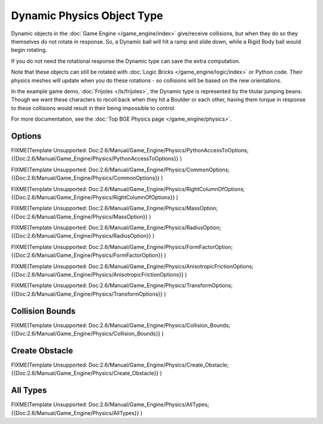 
***************************
Dynamic Physics Object Type
***************************

Dynamic objects in the :doc:`Game Engine </game_engine/index>` give/receive collisions,
but when they do so they themselves do not rotate in response.
So, a Dynamic ball will hit a ramp and slide down, while a Rigid Body ball would begin rotating.

If you do not need the rotational response the Dynamic type can save the extra computation.

Note that these objects can still be rotated with :doc:`Logic Bricks </game_engine/logic/index>` or Python code.
Their physics meshes will update when you do these rotations - so collisions will be based on the new orientations.

In the example game demo, :doc:`Frijoles </ls/frijoles>`,
the Dynamic type is represented by the titular jumping beans.
Though we want these characters to recoil back when they hit a Boulder or each other,
having them torque in response to these collisions would result in their being impossible to control.

For more documentation, see the :doc:`Top BGE Physics page </game_engine/physics>`.


Options
=======

FIXME(Template Unsupported: Doc:2.6/Manual/Game_Engine/Physics/PythonAccessToOptions;
{{Doc:2.6/Manual/Game_Engine/Physics/PythonAccessToOptions}}
)


FIXME(Template Unsupported: Doc:2.6/Manual/Game_Engine/Physics/CommonOptions;
{{Doc:2.6/Manual/Game_Engine/Physics/CommonOptions}}
)


FIXME(Template Unsupported: Doc:2.6/Manual/Game_Engine/Physics/RightColumnOfOptions;
{{Doc:2.6/Manual/Game_Engine/Physics/RightColumnOfOptions}}
)


FIXME(Template Unsupported: Doc:2.6/Manual/Game_Engine/Physics/MassOption;
{{Doc:2.6/Manual/Game_Engine/Physics/MassOption}}
)

FIXME(Template Unsupported: Doc:2.6/Manual/Game_Engine/Physics/RadiusOption;
{{Doc:2.6/Manual/Game_Engine/Physics/RadiusOption}}
)

FIXME(Template Unsupported: Doc:2.6/Manual/Game_Engine/Physics/FormFactorOption;
{{Doc:2.6/Manual/Game_Engine/Physics/FormFactorOption}}
)


FIXME(Template Unsupported: Doc:2.6/Manual/Game_Engine/Physics/AnisotropicFrictionOptions;
{{Doc:2.6/Manual/Game_Engine/Physics/AnisotropicFrictionOptions}}
)


FIXME(Template Unsupported: Doc:2.6/Manual/Game_Engine/Physics/TransformOptions;
{{Doc:2.6/Manual/Game_Engine/Physics/TransformOptions}}
)

.. _game_engine-physics-object-collision_bounds:

Collision Bounds
================

FIXME(Template Unsupported: Doc:2.6/Manual/Game_Engine/Physics/Collision_Bounds;
{{Doc:2.6/Manual/Game_Engine/Physics/Collision_Bounds}}
)


Create Obstacle
===============

FIXME(Template Unsupported: Doc:2.6/Manual/Game_Engine/Physics/Create_Obstacle;
{{Doc:2.6/Manual/Game_Engine/Physics/Create_Obstacle}}
)


All Types
=========

FIXME(Template Unsupported: Doc:2.6/Manual/Game_Engine/Physics/AllTypes;
{{Doc:2.6/Manual/Game_Engine/Physics/AllTypes}}
)



